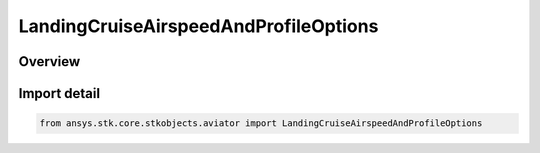 LandingCruiseAirspeedAndProfileOptions
======================================

.. py:class:: ansys.stk.core.stkobjects.aviator.LandingCruiseAirspeedAndProfileOptions

   Bases: py:obj:`~ansys.stk.core.stkobjects.aviator.ICruiseAirspeedAndProfileOptions`

   Class defining the cruise airspeed and profile options for a landing procedure.

.. py:currentmodule:: LandingCruiseAirspeedAndProfileOptions

Overview
--------


Import detail
-------------

.. code-block:: python

    from ansys.stk.core.stkobjects.aviator import LandingCruiseAirspeedAndProfileOptions



